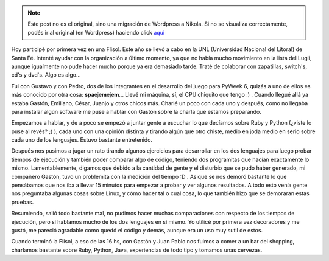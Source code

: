 .. link:
.. description:
.. tags: charla, python, ruby
.. date: 2008/04/26 22:27:06
.. title: Flisol 2008
.. slug: flisol-2008


.. note::

   Este post no es el original, sino una migración de Wordpress a
   Nikola. Si no se visualiza correctamente, podés ir al original (en
   Wordpress) haciendo click aquí_

.. _aquí: http://humitos.wordpress.com/2008/04/26/flisol-2008/


Hoy participé por primera vez en una Flisol. Este año se llevó a cabo en
la UNL (Universidad Nacional del Litoral) de Santa Fé. Intenté ayudar
con la organización a último momento, ya que no había mucho movimiento
en la lista del Lugli, aunque igualmente no pude hacer mucho porque ya
era demasiado tarde. Traté de colaborar con zapatillas, switch's, cd's y
dvd's. Algo es algo...

Fui con Gustavo y con Pedro, dos de los integrantes en el desarrollo del
juego para PyWeek 6, quizás a uno de ellos es más conocido por otra
cosa: **spa**\ eje\ **m**\ eje\ **m**... Llevé mi máquina, sí, el CPU
chiquito que tengo :) . Cuando llegué allá ya estaba Gastón, Emiliano,
César, Juanjo y otros chicos más. Charlé un poco con cada uno y después,
como no llegaba para instalar algún software me puse a hablar con Gastón
sobre la charla que estamos preparando.

Empezamos a hablar, y de a poco se empezó a juntar gente a escuchar lo
que decíamos sobre Ruby y Python (¿viste lo puse al revés? ;) ), cada
uno con una opinión distinta y tirando algún que otro chiste, medio en
joda medio en serio sobre cada uno de los lenguajes. Estuvo bastante
entretenido.

Después nos pusimos a jugar un rato tirando algunos ejercicios para
desarrollar en los dos lenguajes para luego probar tiempos de ejecución
y también poder comparar algo de código, teniendo dos programitas que
hacían exactamente lo mismo. Lamentablemente, digamos que debido a la
cantidad de gente y el disturbio que se pudo haber generado, mi
compañero Gastón, tuvo un problemita con la medición del tiempo :D .
Asique se nos demoró bastante lo que pensábamos que nos iba a llevar 15
minutos para empezar a probar y ver algunos resultados. A todo esto
venía gente nos preguntaba algunas cosas sobre Linux, y cómo hacer tal o
cual cosa, lo que también hizo que se demoraran estas pruebas.

Resumiendo, salió todo bastante mal, no pudimos hacer muchas
comparaciones con respecto de los tiempos de ejecución, pero sí hablamos
mucho de los dos lenguajes en sí mismo. Yo utilicé por primera vez
decoradores y me gustó, me pareció agradable como quedó el código y
demás, aunque era un uso muy sutil de estos.

Cuando terminó la Flisol, a eso de las 16 hs, con Gastón y Juan Pablo
nos fuimos a comer a un bar del shopping, charlamos bastante sobre Ruby,
Python, Java, experiencias de todo tipo y tomamos unas cervezas.
